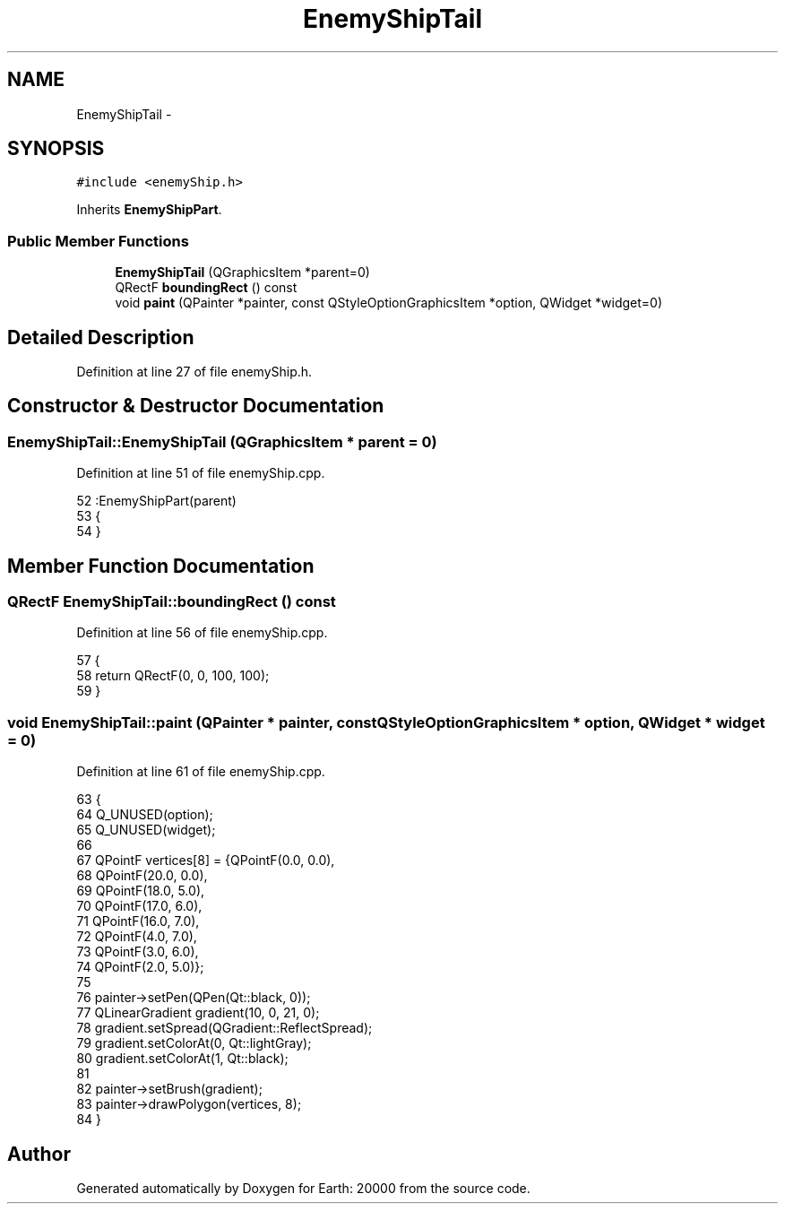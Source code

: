 .TH "EnemyShipTail" 3 "4 Dec 2009" "Earth: 20000" \" -*- nroff -*-
.ad l
.nh
.SH NAME
EnemyShipTail \- 
.SH SYNOPSIS
.br
.PP
.PP
\fC#include <enemyShip.h>\fP
.PP
Inherits \fBEnemyShipPart\fP.
.SS "Public Member Functions"

.in +1c
.ti -1c
.RI "\fBEnemyShipTail\fP (QGraphicsItem *parent=0)"
.br
.ti -1c
.RI "QRectF \fBboundingRect\fP () const "
.br
.ti -1c
.RI "void \fBpaint\fP (QPainter *painter, const QStyleOptionGraphicsItem *option, QWidget *widget=0)"
.br
.in -1c
.SH "Detailed Description"
.PP 
Definition at line 27 of file enemyShip.h.
.SH "Constructor & Destructor Documentation"
.PP 
.SS "EnemyShipTail::EnemyShipTail (QGraphicsItem * parent = \fC0\fP)"
.PP
Definition at line 51 of file enemyShip.cpp.
.PP
.nf
52         :EnemyShipPart(parent)
53 {
54 }
.fi
.SH "Member Function Documentation"
.PP 
.SS "QRectF EnemyShipTail::boundingRect () const"
.PP
Definition at line 56 of file enemyShip.cpp.
.PP
.nf
57 {
58     return QRectF(0, 0, 100, 100);
59 }
.fi
.SS "void EnemyShipTail::paint (QPainter * painter, const QStyleOptionGraphicsItem * option, QWidget * widget = \fC0\fP)"
.PP
Definition at line 61 of file enemyShip.cpp.
.PP
.nf
63 {
64     Q_UNUSED(option);
65     Q_UNUSED(widget);
66 
67     QPointF vertices[8] = {QPointF(0.0, 0.0),
68                                      QPointF(20.0, 0.0),
69                                      QPointF(18.0, 5.0),
70                                      QPointF(17.0, 6.0),
71                                      QPointF(16.0, 7.0),
72                                      QPointF(4.0, 7.0),
73                                      QPointF(3.0, 6.0),
74                                      QPointF(2.0, 5.0)};
75     
76     painter->setPen(QPen(Qt::black, 0));
77     QLinearGradient gradient(10, 0, 21, 0);
78     gradient.setSpread(QGradient::ReflectSpread);
79     gradient.setColorAt(0, Qt::lightGray);
80     gradient.setColorAt(1, Qt::black);
81     
82     painter->setBrush(gradient);
83     painter->drawPolygon(vertices, 8);
84 }
.fi


.SH "Author"
.PP 
Generated automatically by Doxygen for Earth: 20000 from the source code.

